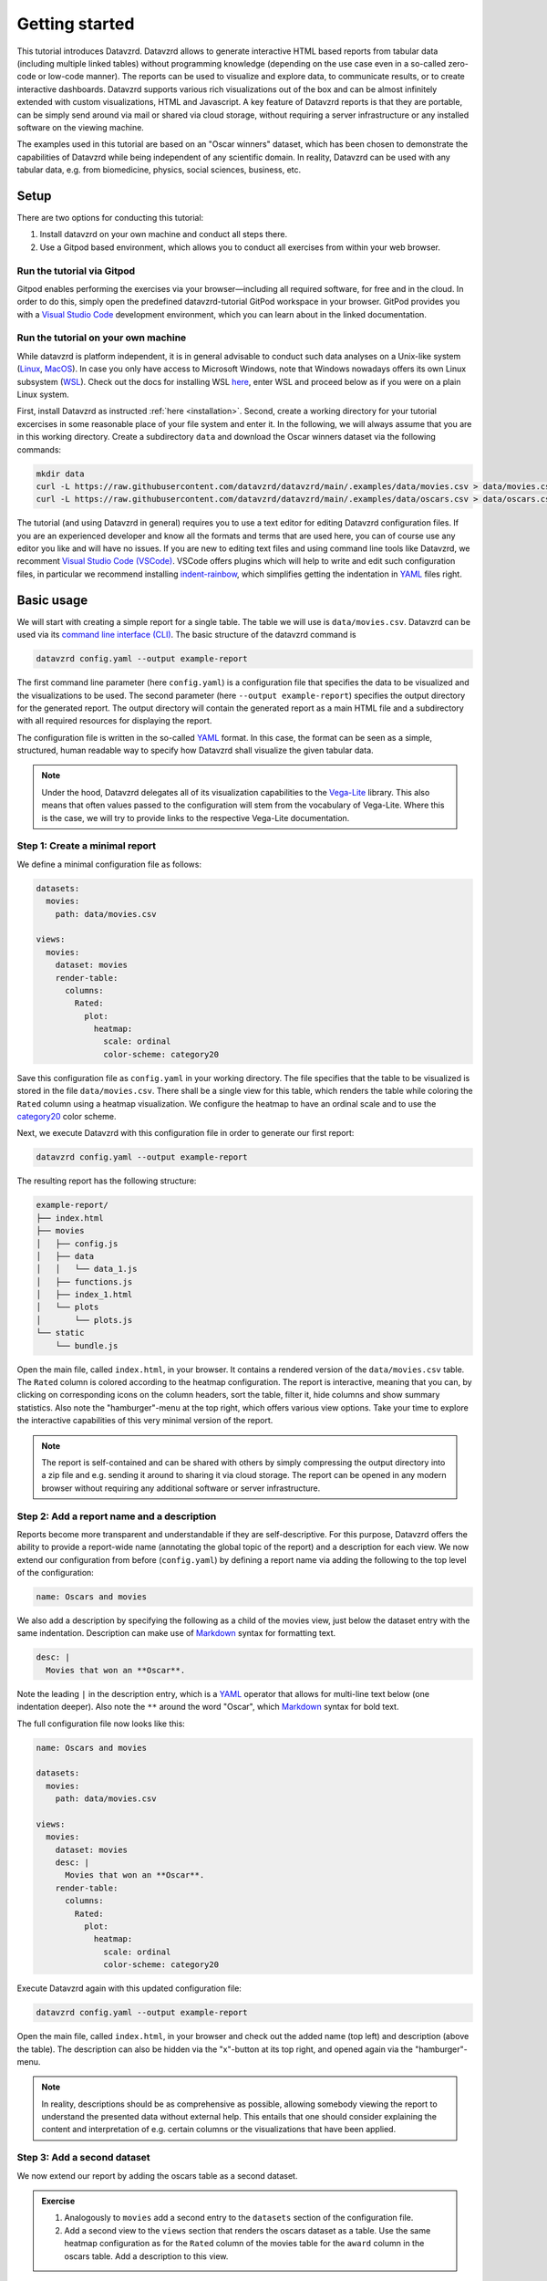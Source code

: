 .. _YAML: https://yaml.org
.. _Markdown: https://en.wikipedia.org/wiki/Markdown
.. _Javascript: https://en.wikipedia.org/wiki/JavaScript
.. _Vega-Lite: https://vega.github.io/vega-lite

***************
Getting started
***************

This tutorial introduces Datavzrd.
Datavzrd allows to generate interactive HTML based reports from tabular data (including multiple linked tables) without programming knowledge (depending on the use case even in a so-called zero-code or low-code manner).
The reports can be used to visualize and explore data, to communicate results, or to create interactive dashboards.
Datavzrd supports various rich visualizations out of the box and can be almost infinitely extended with custom visualizations, HTML and Javascript.
A key feature of Datavzrd reports is that they are portable, can be simply send around via mail or shared via cloud storage, without requiring a server infrastructure or any installed software on the viewing machine.

The examples used in this tutorial are based on an "Oscar winners" dataset, which has been chosen to demonstrate the capabilities of Datavzrd while being independent of any scientific domain.
In reality, Datavzrd can be used with any tabular data, e.g. from biomedicine, physics, social sciences, business, etc.

Setup
=====

There are two options for conducting this tutorial:

1. Install datavzrd on your own machine and conduct all steps there.
2. Use a Gitpod based environment, which allows you to conduct all exercises from within your web browser.

Run the tutorial via Gitpod
---------------------------

Gitpod enables performing the exercises via your browser—including all required software, for free and in the cloud.
In order to do this, simply open the predefined datavzrd-tutorial GitPod workspace in your browser.
GitPod provides you with a `Visual Studio Code <https://code.visualstudio.com>`_ development environment, which you can learn about in the linked documentation.

Run the tutorial on your own machine
------------------------------------

While datavzrd is platform independent, it is in general advisable to conduct such data analyses on a Unix-like system (`Linux <https://en.wikipedia.org/wiki/Linux>`_, `MacOS <https://www.apple.com/macos>`_).
In case you only have access to Microsoft Windows, note that Windows nowadays offers its own Linux subsystem (`WSL <https://learn.microsoft.com/en-us/windows/wsl/about>`_).
Check out the docs for installing WSL `here <https://learn.microsoft.com/en-us/windows/wsl/install>`_, enter WSL and proceed below as if you were on a plain Linux system.

First, install Datavzrd as instructed :ref:`here <installation>`.
Second, create a working directory for your tutorial excercises in some reasonable place of your file system and enter it.
In the following, we will always assume that you are in this working directory.
Create a subdirectory ``data`` and download the Oscar winners dataset via the following commands:

.. code-block:: bash

    mkdir data
    curl -L https://raw.githubusercontent.com/datavzrd/datavzrd/main/.examples/data/movies.csv > data/movies.csv
    curl -L https://raw.githubusercontent.com/datavzrd/datavzrd/main/.examples/data/oscars.csv > data/oscars.csv

The tutorial (and using Datavzrd in general) requires you to use a text editor for editing Datavzrd configuration files.
If you are an experienced developer and know all the formats and terms that are used here, you can of course use any editor you like and will have no issues.
If you are new to editing text files and using command line tools like Datavzrd, we recomment `Visual Studio Code (VSCode) <https://code.visualstudio.com>`_.
VSCode offers plugins which will help to write and edit such configuration files, in particular we recommend installing `indent-rainbow <https://marketplace.visualstudio.com/items?itemName=oderwat.indent-rainbow>`_, which simplifies getting the indentation in YAML_ files right.

Basic usage
===========

We will start with creating a simple report for a single table.
The table we will use is ``data/movies.csv``.
Datavzrd can be used via its `command line interface (CLI) <https://en.wikipedia.org/wiki/Command-line_interface>`_.
The basic structure of the datavzrd command is

.. code-block:: bash

    datavzrd config.yaml --output example-report

The first command line parameter (here ``config.yaml``) is a configuration file that specifies the data to be visualized and the visualizations to be used.
The second parameter (here ``--output example-report``) specifies the output directory for the generated report.
The output directory will contain the generated report as a main HTML file and a subdirectory with all required resources for displaying the report.

The configuration file is written in the so-called YAML_ format.
In this case, the format can be seen as a simple, structured, human readable way to specify how Datavzrd shall visualize the given tabular data.

.. note::

    Under the hood, Datavzrd delegates all of its visualization capabilities to the Vega-Lite_ library.
    This also means that often values passed to the configuration will stem from the vocabulary of Vega-Lite.
    Where this is the case, we will try to provide links to the respective Vega-Lite documentation.

Step 1: Create a minimal report
-------------------------------


We define a minimal configuration file as follows:

.. code-block:: yaml

    datasets:
      movies:
        path: data/movies.csv
    
    views:
      movies:
        dataset: movies
        render-table:
          columns:
            Rated:
              plot:
                heatmap:
                  scale: ordinal
                  color-scheme: category20

Save this configuration file as ``config.yaml`` in your working directory.
The file specifies that the table to be visualized is stored in the file ``data/movies.csv``.
There shall be a single view for this table, which renders the table while coloring the ``Rated`` column using a heatmap visualization.
We configure the heatmap to have an ordinal scale and to use the `category20 <https://vega.github.io/vega/docs/schemes/#categorical>`_ color scheme.

Next, we execute Datavzrd with this configuration file in order to generate our first report:

.. code-block:: bash

    datavzrd config.yaml --output example-report

The resulting report has the following structure:

.. code-block:: bash

    example-report/
    ├── index.html
    ├── movies
    │   ├── config.js
    │   ├── data
    │   │   └── data_1.js
    │   ├── functions.js
    │   ├── index_1.html
    │   └── plots
    │       └── plots.js
    └── static
        └── bundle.js

Open the main file, called ``index.html``, in your browser.
It contains a rendered version of the ``data/movies.csv`` table.
The ``Rated`` column is colored according to the heatmap configuration.
The report is interactive, meaning that you can, by clicking on corresponding icons on the column headers, sort the table, filter it, hide columns and show summary statistics.
Also note the "hamburger"-menu at the top right, which offers various view options.
Take your time to explore the interactive capabilities of this very minimal version of the report.

.. note::

    The report is self-contained and can be shared with others by simply compressing the output directory into a zip file and e.g. sending it around to sharing it via cloud storage.
    The report can be opened in any modern browser without requiring any additional software or server infrastructure.

Step 2: Add a report name and a description
-------------------------------------------

Reports become more transparent and understandable if they are self-descriptive.
For this purpose, Datavzrd offers the ability to provide a report-wide name (annotating the global topic of the report) and a description for each view.
We now extend our configuration from before (``config.yaml``) by defining a report name via adding the following to the top level of the configuration:

.. code-block:: yaml

    name: Oscars and movies

We also add a description by specifying the following as a child of the movies view, just below the dataset entry with the same indentation.
Description can make use of Markdown_ syntax for formatting text.

.. code-block:: yaml

    desc: |
      Movies that won an **Oscar**.

Note the leading ``|`` in the description entry, which is a YAML_ operator that allows for multi-line text below (one indentation deeper).
Also note the ``**`` around the word "Oscar", which Markdown_ syntax for bold text.

The full configuration file now looks like this:

.. code-block:: yaml

    name: Oscars and movies

    datasets:
      movies:
        path: data/movies.csv
    
    views:
      movies:
        dataset: movies
        desc: |
          Movies that won an **Oscar**.
        render-table:
          columns:
            Rated:
              plot:
                heatmap:
                  scale: ordinal
                  color-scheme: category20

Execute Datavzrd again with this updated configuration file:

.. code-block:: bash

    datavzrd config.yaml --output example-report

Open the main file, called ``index.html``, in your browser and check out the added name (top left) and description (above the table).
The description can also be hidden via the "x"-button at its top right, and opened again via the "hamburger"-menu.

.. note::

    In reality, descriptions should be as comprehensive as possible, allowing somebody viewing the report to understand the presented data without external help.
    This entails that one should consider explaining the content and interpretation of e.g. certain columns or the visualizations that have been applied.

Step 3: Add a second dataset
----------------------------

We now extend our report by adding the oscars table as a second dataset.

.. admonition:: Exercise

    1. Analogously to ``movies`` add a second entry to the ``datasets`` section of the configuration file.
    2. Add a second view to the ``views`` section that renders the oscars dataset as a table.
       Use the same heatmap configuration as for the ``Rated`` column of the movies table for the ``award`` column in the oscars table.
       Add a description to this view.

The full configuration file now looks like this:

.. code-block:: yaml

    name: Oscars and movies

    datasets:
      movies:
        path: data/movies.csv

      oscars:
        path: data/oscars.csv
    
    views:
      movies:
        dataset: movies
        desc: |
          Movies that won an **Oscar**.
        render-table:
          columns:
            Rated:
              plot:
                heatmap:
                  scale: ordinal
                  color-scheme: category20

      oscars:
        dataset: oscars
        desc: |
          This view shows **Oscar** awards.
        render-table:
          columns:
            award:
              plot:
                heatmap:
                  scale: ordinal
                  color-scheme: category20

Execute Datavzrd again with this updated configuration file:

.. code-block:: bash

    datavzrd config.yaml --output example-report

Open the main file, called ``index.html``, in your browser and check out the added oscars table.

Step 4: Link between movies and oscars
--------------------------------------

We now extend our report by adding a link between movies and oscars.
Datavzrd will automatically render link buttons into tables that are based on linked datasets, such that one can jump around between corresponding entries of the different tables.

Naturally, one can add a link between the ``movie`` column of the oscars dataset and the ``Title`` column of the movies dataset.
Add the following block to the oscars dataset, at the same indentation level as the path entry:

.. code-block:: yaml

    links:
      movie:
        column: movie
        table-row: movies/Title

Here, we express that any tabular view of the oscars dataset shall link each row to the corresponding row in the movies view based on the ``movie`` column in the oscars dataset and the matching ``Title`` column in the movies table view.

.. admonition:: Exercise

    Analogously, add a link between the ``Title`` column of the movies dataset and the ``movie`` column of the oscars table view to the movies dataset.

The full configuration file now looks like this:

.. code-block:: yaml

    name: Oscars and movies

    datasets:
      movies:
        path: data/movies.csv
        links:
          oscar:
            column: Title
            table-row: oscars/movie

      oscars:
        path: data/oscars.csv
        links:
          movie:
            column: movie
            table-row: movies/Title
    
    views:
      movies:
        dataset: movies
        desc: |
          Movies that won an **Oscar**.
        render-table:
          columns:
            Rated:
              plot:
                heatmap:
                  scale: ordinal
                  color-scheme: category20

      oscars:
        dataset: oscars
        desc: |
          This view shows **Oscar** awards.
        render-table:
          columns:
            award:
              plot:
                heatmap:
                  scale: ordinal
                  color-scheme: category20

Execute Datavzrd again with this updated configuration file:

.. code-block:: bash

    datavzrd config.yaml --output example-report

Open the main file, called ``index.html``, in your browser and check out the added link buttons that allow you to jump between corresponding entries of the tables.

Step 5: Add Links to external resources
---------------------------------------

We now extend our report by adding more visualizations for the columns of the tables.
First, we add a Wikipedia and a Letterboxd link to every movie title in the movies table by adding an entry ``Title`` of the following form to the ``columns`` section of the movies table view:

.. code-block::yaml

    Title:
      link-to-url:
        Wikipedia:
          url: https://en.wikipedia.org/wiki/{value}
        Letterboxd:
          url: https://letterboxd.com/search/{value}

As can be seen, the ``link-to-url`` entry takes a map of keys and values, where the keys are the descriptive names of the links that shall be rendered and the values are URL patterns.
The URL patterns may contain a placeholder ``{value}``, which will be replaced by the actual value of the respective column entry.
Moreover, it is possible to refer to any other column value of the same row by using the column name as a placeholder.

In total, the updated configuration looks like this:

.. code-block:: yaml

    name: Oscars and movies

    datasets:
      movies:
        path: data/movies.csv
        links:
          oscar:
            column: Title
            table-row: oscars/movie

      oscars:
        path: data/oscars.csv
        links:
          movie:
            column: movie
            table-row: movies/Title
    
    views:
      movies:
        dataset: movies
        desc: |
          Movies that won an **Oscar**.
        render-table:
          columns:
            Title:
              link-to-url:
                Wikipedia:
                  url: https://en.wikipedia.org/wiki/{value}
                Letterboxd:
                  url: https://letterboxd.com/search/{value}
            Rated:
              plot:
                heatmap:
                  scale: ordinal
                  color-scheme: category20

      oscars:
        dataset: oscars
        desc: |
          This view shows **Oscar** awards.
        render-table:
          columns:
            award:
              plot:
                heatmap:
                  scale: ordinal
                  color-scheme: category20

Execute Datavzrd again with this updated configuration file and see how the links are added to the Title column of the movies table view in the form of a dropdown menu.

.. node::

  If there would be only a single link, it would be rendered as a simple link on each column entry instead of a dropdown menu.

.. admonition:: Exercise

    1. Add a link to the oscars table that links the ``name`` column to the corresponding imDB search (use the URL pattern ``https://www.imdb.com/find/?q={value}``) page of the respective award.
    2. Modify the link to Wikipedia in the movies table such that it opens the page in a new tab. For this purpose, Datavzrd offers the possibility to add an entry ``new-window: true`` next to the ``url:`` entry of the ``link-to-url`` structure.

Step 6: Add a tick plot
-----------------------

In order to display numerical values in the context of their observed range, Datavzrd offers tick plots.
We will now add a tick plot for the ``age`` column of the oscars table, by adding an entry ``age`` of the following form to the ``columns`` section:

.. code-block::yaml

    age:
      plot:
        ticks:
          scale: linear

The ``scale`` of the tick plot can be chosen from the available `Vega-Lite continuous scales <https://vega.github.io/vega-lite/docs/scale.html#continuous-scales>`_.
In this case, we choose a linear scale, meaning that the distance between any two ticks in the plots is proportional to the distance between their underlying values.

The updated configuration looks like this:

.. code-block:: yaml

    name: Oscars and movies

    datasets:
      movies:
        path: data/movies.csv
        links:
          oscar:
            column: Title
            table-row: oscars/movie

      oscars:
        path: data/oscars.csv
        links:
          movie:
            column: movie
            table-row: movies/Title
    
    views:
      movies:
        dataset: movies
        desc: |
          Movies that won an **Oscar**.
        render-table:
          columns:
            Title:
              link-to-url:
                Wikipedia:
                  url: https://en.wikipedia.org/wiki/{value}
                Letterboxd:
                  url: https://letterboxd.com/search/{value}
            Rated:
              plot:
                heatmap:
                  scale: ordinal
                  color-scheme: category20

      oscars:
        dataset: oscars
        desc: |
          This view shows **Oscar** awards.
        render-table:
          columns:
            award:
              plot:
                heatmap:
                  scale: ordinal
                  color-scheme: category20
            age:
              plot:
                ticks:
                  scale: linear

Execute Datavzrd again with this updated configuration file and see how the tick plot is added to the age column of the oscars table view.

.. admonition:: Exercise

    Analogously to tick plots, Datavzrd offers bar plots for numerical values.
    Add a bar plot for the ``imdbRating`` column of the movies table (the syntax is the same, just use ``bars`` instead of ``ticks``).

Step 7: Adding derived columns and hiding columns
-------------------------------------------------

Sometimes, tabular data might contain information that should rather be visualized in a different way.
In the oscars table, there are columns ``birth_d``, ``birth_mo``, and ``birth_y``, denoting the birthdate of the actress or actor.
We will now add a derived column ``birth_season`` that displays the birtdate as an icon that represents the season.
For such tasks, Datavzrd offers the possibility do use custom functions (written in Javascript_).
We add a new section ``add-columns`` with the following content to the ``render-table`` section of the oscars table view:

.. code-block::yaml

    add-columns:
      birth_season:
        value: |
          function(row) {
            const month = row['birth_mo'];
            if (month >= 3 && month <= 5) {
              return '🌷';
            } else if (month >= 6 && month <= 8) {
              return '🌞';
            } else if (month >= 9 && month <= 11) {
              return '🍂';
            } else {
              return '❄️';
            }
          }

In other words, we add a column named ``birth_season`` that calculates its value via a Javascript_ function that accesses the column ``birht_mo`` from the same row, and returns a season-representing icon (which here are in fact a special unicode/font characters) depending on the month.

Let us assume that only the season is relevant in this context.
Datavzrd offers the ability to hide irrelevant columns in two ways: not displaying them completely, or displaying them upon request.
We will now hide the columns ``birth_d`` and ``birth_mo`` in the oscars table view and display the year upon request.
For this purpose, we add entries for the three columns to the ``columns`` section of the oscars table view:

.. code-block::yaml
    columns: 
      birth_d:
        display-mode: hidden
      birth_mo:
        display-mode: hidden
      birth_y:
        display-mode: detail

For the former two, ``display-mode: hidden`` is used, which means that the columns are not displayed at all.
For the latter, ``display-mode: detail`` is used, which means that the value appears with all others of the same dsiplay mode when a ``+`` button at the beginning of the row is clicked.

The updated configuration looks like this:

.. code-block:: yaml

    name: Oscars and movies

    datasets:
      movies:
        path: data/movies.csv
        links:
          oscar:
            column: Title
            table-row: oscars/movie

      oscars:
        path: data/oscars.csv
        links:
          movie:
            column: movie
            table-row: movies/Title
    
    views:
      movies:
        dataset: movies
        desc: |
          Movies that won an **Oscar**.
        render-table:
          columns:
            Title:
              link-to-url:
                Wikipedia:
                  url: https://en.wikipedia.org/wiki/{value}
                Letterboxd:
                  url: https://letterboxd.com/search/{value}
            Rated:
              plot:
                heatmap:
                  scale: ordinal
                  color-scheme: category20

      oscars:
        dataset: oscars
        desc: |
          This view shows **Oscar** awards.
        render-table:
          columns:
            award:
              plot:
                heatmap:
                  scale: ordinal
                  color-scheme: category20
            age:
              plot:
                ticks:
                  scale: linear
            birth_d:
              display-mode: hidden
            birth_mo:
              display-mode: hidden
            birth_y:
              display-mode: detail
          add-columns:
            birth_season:
              value: |
                function(row) {
                  const month = row['birth_mo'];
                  if (month >= 3 && month <= 5) {
                    return '🌷';
                  } else if (month >= 6 && month <= 8) {
                    return '🌞';
                  } else if (month >= 9 && month <= 11) {
                    return '🍂';
                  } else {
                    return '❄️';
                  }
                }

Execute Datavzrd again with this updated configuration file and explore the introduced changes.

Step 8: Adding a custom plot to render cells of a column
--------------------------------------------------------

Beyond the offered built-ins like tick and bar plots, Datavzrd offers the ability to specify custom Vega-Lite_ plots.
For learning how to write Vega-Lite_, we refer to the `Vega-Lite tutorial <https://vega.github.io/vega-lite/tutorials/getting_started.html>`_.
Here, we simply assume that this knowledge is already present, and aim to display wins and nominations of each actor and actress as a pie chart.
Note that this information is present in the column ``overall_wins_and_overall_nominations`` (in the form ``m/n`` with ``m`` being the wins and ``n`` being the nominations), see the rendered Datavzrd report from any previous step.
For this purpose, we add an entry ``overall_wins_and_overall_nominations`` of the following form to the ``columns`` section of the oscars table view:

.. code-block::yaml

    overall_wins_and_overall_nominations:
      custom-plot:
        data: |
          function(value, row) {
            const [wins, nominations] = value.split("/");
            return [
              {"category": "wins", "amount": wins},
              {"category": "nominations", "amount": nominations},
            ]
          }
        spec: |
          {
            "$schema": "https://vega.github.io/schema/vega-lite/v5.json",
            "height": 25,
            "width": 25,
            "mark": {"type": "arc", "tooltip": true},
            "encoding": {
              "theta": {"field": "amount", "type": "quantitative"},
              "color": {"field": "category", "type": "nominal"}
            },
            "config": {
              "legend": {"disable": true}
            }
          }

This definition does two things.
First, it uses the column value to construct a data representation that is suitable for Vega-Lite_.
Similar to the previous step, this works again by specifying a Javascript_ function.
Second, it defines a Vega-Lite_ plot which maps the categories (wins and nominations) to colors and the amount to arcs in the pie chart.

The updated configuration looks like this:

.. code-block:: yaml

    name: Oscars and movies

    datasets:
      movies:
        path: data/movies.csv
        links:
          oscar:
            column: Title
            table-row: oscars/movie

      oscars:
        path: data/oscars.csv
        links:
          movie:
            column: movie
            table-row: movies/Title
    
    views:
      movies:
        dataset: movies
        desc: |
          Movies that won an **Oscar**.
        render-table:
          columns:
            Title:
              link-to-url:
                Wikipedia:
                  url: https://en.wikipedia.org/wiki/{value}
                Letterboxd:
                  url: https://letterboxd.com/search/{value}
            Rated:
              plot:
                heatmap:
                  scale: ordinal
                  color-scheme: category20

      oscars:
        dataset: oscars
        desc: |
          This view shows **Oscar** awards.
        render-table:
          columns:
            award:
              plot:
                heatmap:
                  scale: ordinal
                  color-scheme: category20
            age:
              plot:
                ticks:
                  scale: linear
            birth_d:
              display-mode: hidden
            birth_mo:
              display-mode: hidden
            birth_y:
              display-mode: detail
            overall_wins_and_overall_nominations:
              custom-plot:
                data: |
                  function(value, row) {
                    const [wins, nominations] = value.split("/");
                    return [
                      {"category": "wins", "amount": wins},
                      {"category": "nominations", "amount": nominations},
                    ]
                  }
                spec: |
                  {
                    "$schema": "https://vega.github.io/schema/vega-lite/v5.json",
                    "height": 25,
                    "width": 25,
                    "mark": {"type": "arc", "tooltip": true},
                    "encoding": {
                      "theta": {"field": "amount", "type": "quantitative"},
                      "color": {"field": "category", "type": "nominal"}
                    },
                    "config": {
                      "legend": {"disable": true}
                    }
                  }
          add-columns:
            birth_season:
              value: |
                function(row) {
                  const month = row['birth_mo'];
                  if (month >= 3 && month <= 5) {
                    return '🌷';
                  } else if (month >= 6 && month <= 8) {
                    return '🌞';
                  } else if (month >= 9 && month <= 11) {
                    return '🍂';
                  } else {
                    return '❄️';
                  }
                }

Execute Datavzrd again with this updated configuration file and explore the introduced changes.

Step 9: Add a plot view
-----------------------

Apart from displaying table views, Datavzrd offers the ability to define so-called plot views, which only contain a custom plot instead of a table.
Again, plots can be defined using Vega-Lite_.
To illustrate this feature, let us specify a view that displays the relation between the year of the Oscar award (column ``oscar_yr``) and the age of the actress or actor (column ``age``).
We add the following entry as a new view below the oscars table view in the configuration file (of course at the same indentation level).

.. code-block:: yaml

    year_vs_age:
      dataset: oscars
      desc: |
        Relationship between year of the Oscar award and the age of the actress/actor.
      render-plot:
        spec: |
          {
            "$schema": "https://vega.github.io/schema/vega-lite/v5.json",
            "mark": {"type": "circle", "tooltip": true},
            "encoding": {
              "x": {"field": "oscar_yr", "type": "temporal"},
              "y": {"field": "age", "type": "quantitative"},
              "color": {"field": "award", "type": "nominal"}
            }
          }

The updated configuration file looks like this:

.. code-block:: yaml

    name: Oscars and movies

    datasets:
      movies:
        path: data/movies.csv
        links:
          oscar:
            column: Title
            table-row: oscars/movie

      oscars:
        path: data/oscars.csv
        links:
          movie:
            column: movie
            table-row: movies/Title

    views:
      movies:
        dataset: movies
        desc: |
          Movies that won an **Oscar**.
        render-table:
          columns:
            Title:
              link-to-url:
                Wikipedia:
                  url: https://en.wikipedia.org/wiki/{value}
                Letterboxd:
                  url: https://letterboxd.com/search/{value}
            Rated:
              plot:
                heatmap:
                  scale: ordinal
                  color-scheme: category20

      oscars:
        dataset: oscars
        desc: |
          This view shows **Oscar** awards.
        render-table:
          columns:
            award:
              plot:
                heatmap:
                  scale: ordinal
                  color-scheme: category20
            age:
              plot:
                ticks:
                  scale: linear
            birth_d:
              display-mode: hidden
            birth_mo:
              display-mode: hidden
            birth_y:
              display-mode: detail
            overall_wins_and_overall_nominations:
              custom-plot:
                data: |
                  function(value, row) {
                    const [wins, nominations] = value.split("/");
                    return [
                      {"category": "wins", "amount": wins},
                      {"category": "nominations", "amount": nominations},
                    ]
                  }
                spec: |
                  {
                    "$schema": "https://vega.github.io/schema/vega-lite/v5.json",
                    "height": 25,
                    "width": 25,
                    "mark": {"type": "arc", "tooltip": true},
                    "encoding": {
                      "theta": {"field": "amount", "type": "quantitative"},
                      "color": {"field": "category", "type": "nominal"}
                    },
                    "config": {
                      "legend": {"disable": true}
                    }
                  }
          add-columns:
            birth_season:
              value: |
                function(row) {
                  const month = row['birth_mo'];
                  if (month >= 3 && month <= 5) {
                    return '🌷';
                  } else if (month >= 6 && month <= 8) {
                    return '🌞';
                  } else if (month >= 9 && month <= 11) {
                    return '🍂';
                  } else {
                    return '❄️';
                  }
                }
      year_vs_age:
          dataset: oscars
          desc: |
            Relationship between year of the Oscar award and the age of the actress/actor.
          render-plot:
            spec: |
              {
                "$schema": "https://vega.github.io/schema/vega-lite/v5.json",
                "mark": {"type": "circle", "tooltip": true},
                "encoding": {
                  "x": {"field": "oscar_yr", "type": "temporal"},
                  "y": {"field": "age", "type": "quantitative"},
                  "color": {"field": "award", "type": "nominal"}
                }
              }

As always run datavzrd on this configuration to obtain an updated report.
Investigate the resulting new view, and be suprised (or not) about the systematic age difference between actors and actresses and how that reflects some of the issues we have in the society.

With this, we are at the end of the Datavzrd tutorial.
Naturally, there are numerous options and features that we did not cover here.
For a comprehensive overview, we refer to the `Datavzrd homepage <https://datavzrd.github.io>`_ and the documentation that can be reached from there.